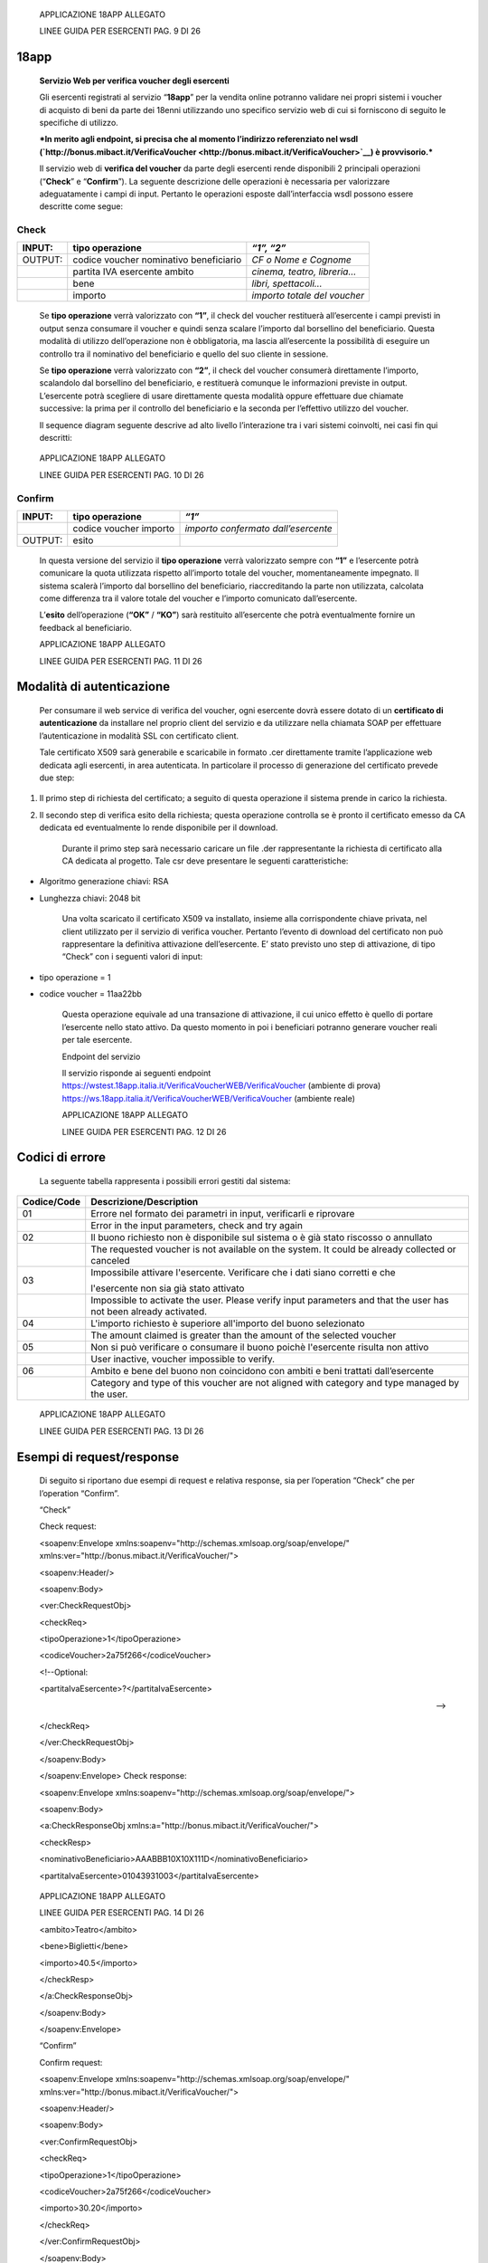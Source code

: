     APPLICAZIONE 18APP ALLEGATO

    LINEE GUIDA PER ESERCENTI PAG. 9 DI 26

18app
=====

    **Servizio Web per verifica voucher degli esercenti**

    Gli esercenti registrati al servizio “\ **18app**\ ” per la vendita
    online potranno validare nei propri sistemi i voucher di acquisto di
    beni da parte dei 18enni utilizzando uno specifico servizio web di
    cui si forniscono di seguito le specifiche di utilizzo.

    ***In merito agli endpoint, si precisa che al momento l’indirizzo
    referenziato nel wsdl
    (`http://bonus.mibact.it/VerificaVoucher <http://bonus.mibact.it/VerificaVoucher>`__)
    è provvisorio.***

    Il servizio web di **verifica del voucher** da parte degli esercenti
    rende disponibili 2 principali operazioni (“**Check**\ ” e
    “\ **Confirm**\ ”). La seguente descrizione delle operazioni è
    necessaria per valorizzare adeguatamente i campi di input. Pertanto
    le operazioni esposte dall’interfaccia wsdl possono essere descritte
    come segue:

Check
'''''

+-----------------------+-----------------------+-----------------------+
|     INPUT:            | tipo operazione       |     *“1”, “2”*        |
+=======================+=======================+=======================+
|     OUTPUT:           |     codice voucher    |     *CF o Nome e      |
|                       |     nominativo        |     Cognome*          |
|                       |     beneficiario      |                       |
+-----------------------+-----------------------+-----------------------+
|                       |     partita IVA       | *cinema, teatro,      |
|                       |     esercente ambito  | libreria…*            |
+-----------------------+-----------------------+-----------------------+
|                       |     bene              |     *libri,           |
|                       |                       |     spettacoli…*      |
+-----------------------+-----------------------+-----------------------+
|                       | importo               | *importo totale del   |
|                       |                       | voucher*              |
+-----------------------+-----------------------+-----------------------+

    Se **tipo operazione** verrà valorizzato con **“1”**, il check del
    voucher restituerà all’esercente i campi previsti in output senza
    consumare il voucher e quindi senza scalare l’importo dal borsellino
    del beneficiario. Questa modalità di utilizzo dell’operazione non è
    obbligatoria, ma lascia all’esercente la possibilità di eseguire un
    controllo tra il nominativo del beneficiario e quello del suo
    cliente in sessione.

    Se **tipo operazione** verrà valorizzato con **“2”**, il check del
    voucher consumerà direttamente l’importo, scalandolo dal borsellino
    del beneficiario, e restituerà comunque le informazioni previste in
    output. L’esercente potrà scegliere di usare direttamente questa
    modalità oppure effettuare due chiamate successive: la prima per il
    controllo del beneficiario e la seconda per l’effettivo utilizzo del
    voucher.

    Il sequence diagram seguente descrive ad alto livello l’interazione
    tra i vari sistemi coinvolti, nei casi fin qui descritti:

|image0|

    APPLICAZIONE 18APP ALLEGATO

    LINEE GUIDA PER ESERCENTI PAG. 10 DI 26

Confirm
'''''''

+-----------------------+-----------------------+-----------------------+
|     INPUT:            |     tipo operazione   |     *“1”*             |
+=======================+=======================+=======================+
|                       |     codice voucher    |     *importo          |
|                       |     importo           |     confermato        |
|                       |                       |     dall’esercente*   |
+-----------------------+-----------------------+-----------------------+
|     OUTPUT:           |     esito             |                       |
+-----------------------+-----------------------+-----------------------+

    In questa versione del servizio il **tipo operazione** verrà
    valorizzato sempre con **“1”** e l’esercente potrà comunicare la
    quota utilizzata rispetto all’importo totale del voucher,
    momentaneamente impegnato. Il sistema scalerà l’importo dal
    borsellino del beneficiario, riaccreditando la parte non utilizzata,
    calcolata come differenza tra il valore totale del voucher e
    l’importo comunicato dall’esercente.

    L’\ **esito** dell’operazione (**“OK”** / **“KO”**) sarà restituito
    all’esercente che potrà eventualmente fornire un feedback al
    beneficiario.

    APPLICAZIONE 18APP ALLEGATO

    LINEE GUIDA PER ESERCENTI PAG. 11 DI 26

Modalità di autenticazione
==========================

    Per consumare il web service di verifica del voucher, ogni esercente
    dovrà essere dotato di un **certificato di autenticazione** da
    installare nel proprio client del servizio e da utilizzare nella
    chiamata SOAP per effettuare l’autenticazione in modalità SSL con
    certificato client.

    Tale certificato X509 sarà generabile e scaricabile in formato .cer
    direttamente tramite l’applicazione web dedicata agli esercenti, in
    area autenticata. In particolare il processo di generazione del
    certificato prevede due step:

1. Il primo step di richiesta del certificato; a seguito di questa
   operazione il sistema prende in carico la richiesta.

2. Il secondo step di verifica esito della richiesta; questa operazione
   controlla se è pronto il certificato emesso da CA dedicata ed
   eventualmente lo rende disponibile per il download.

    Durante il primo step sarà necessario caricare un file .der
    rappresentante la richiesta di certificato alla CA dedicata al
    progetto. Tale csr deve presentare le seguenti caratteristiche:

-  Algoritmo generazione chiavi: RSA

-  Lunghezza chiavi: 2048 bit

    Una volta scaricato il certificato X509 va installato, insieme alla
    corrispondente chiave privata, nel client utilizzato per il servizio
    di verifica voucher. Pertanto l’evento di download del certificato
    non può rappresentare la definitiva attivazione dell’esercente. E’
    stato previsto uno step di attivazione, di tipo “Check” con i
    seguenti valori di input:

-  tipo operazione = 1

-  codice voucher = 11aa22bb

    Questa operazione equivale ad una transazione di attivazione, il cui
    unico effetto è quello di portare l’esercente nello stato attivo. Da
    questo momento in poi i beneficiari potranno generare voucher reali
    per tale esercente.

    Endpoint del servizio

    Il servizio risponde ai seguenti endpoint
    `https://wstest.18app.italia.it/VerificaVoucherWEB/VerificaVoucher <https://wstest.18app.italia.it/VerificaVoucherWEB/VerificaVoucher>`__
    (ambiente di prova)
    `https://ws.18app.italia.it/VerificaVoucherWEB/VerificaVoucher <https://ws.18app.italia.it/VerificaVoucherWEB/VerificaVoucher>`__
    (ambiente reale)

    APPLICAZIONE 18APP ALLEGATO

    LINEE GUIDA PER ESERCENTI PAG. 12 DI 26

Codici di errore
================

    La seguente tabella rappresenta i possibili errori gestiti dal
    sistema:

+-----------------------------------+-----------------------------------+
|     **Codice/Code**               |     **Descrizione/Description**   |
+===================================+===================================+
|     01                            |     Errore nel formato dei        |
|                                   |     parametri in input,           |
|                                   |     verificarli e riprovare       |
+-----------------------------------+-----------------------------------+
|                                   |     Error in the input            |
|                                   |     parameters, check and try     |
|                                   |     again                         |
+-----------------------------------+-----------------------------------+
|     02                            |     Il buono richiesto non è      |
|                                   |     disponibile sul sistema o è   |
|                                   |     già stato riscosso o          |
|                                   |     annullato                     |
+-----------------------------------+-----------------------------------+
|                                   |     The requested voucher is not  |
|                                   |     available on the system. It   |
|                                   |     could be already collected or |
|                                   |     canceled                      |
+-----------------------------------+-----------------------------------+
|     03                            |     Impossibile attivare          |
|                                   |     l'esercente. Verificare che i |
|                                   |     dati siano corretti e che     |
|                                   |                                   |
|                                   |     l'esercente non sia già stato |
|                                   |     attivato                      |
+-----------------------------------+-----------------------------------+
|                                   |     Impossible to activate the    |
|                                   |     user. Please verify input     |
|                                   |     parameters and that the user  |
|                                   |     has not been already          |
|                                   |     activated.                    |
+-----------------------------------+-----------------------------------+
|     04                            |     L'importo richiesto è         |
|                                   |     superiore all'importo del     |
|                                   |     buono selezionato             |
+-----------------------------------+-----------------------------------+
|                                   |     The amount claimed is greater |
|                                   |     than the amount of the        |
|                                   |     selected voucher              |
+-----------------------------------+-----------------------------------+
|     05                            |     Non si può verificare o       |
|                                   |     consumare il buono poichè     |
|                                   |     l'esercente risulta non       |
|                                   |     attivo                        |
+-----------------------------------+-----------------------------------+
|                                   |     User inactive, voucher        |
|                                   |     impossible to verify.         |
+-----------------------------------+-----------------------------------+
|     06                            |     Ambito e bene del buono non   |
|                                   |     coincidono con ambiti e beni  |
|                                   |     trattati dall’esercente       |
+-----------------------------------+-----------------------------------+
|                                   |     Category and type of this     |
|                                   |     voucher are not aligned with  |
|                                   |     category and type managed by  |
|                                   |     the user.                     |
+-----------------------------------+-----------------------------------+

|image1|

    APPLICAZIONE 18APP ALLEGATO

    LINEE GUIDA PER ESERCENTI PAG. 13 DI 26

Esempi di request/response
==========================

    Di seguito si riportano due esempi di request e relativa response,
    sia per l’operation “Check” che per l’operation “Confirm”.

    “Check”

    Check request:

    <soapenv:Envelope
    xmlns:soapenv="http://schemas.xmlsoap.org/soap/envelope/"
    xmlns:ver="http://bonus.mibact.it/VerificaVoucher/">

    <soapenv:Header/>

    <soapenv:Body>

    <ver:CheckRequestObj>

    <checkReq>

    <tipoOperazione>1</tipoOperazione>

    <codiceVoucher>2a75f266</codiceVoucher>

    <!--Optional:

    <partitaIvaEsercente>?</partitaIvaEsercente>

    -->

    </checkReq>

    </ver:CheckRequestObj>

    </soapenv:Body>

    </soapenv:Envelope> Check response:

    <soapenv:Envelope
    xmlns:soapenv="http://schemas.xmlsoap.org/soap/envelope/">

    <soapenv:Body>

    <a:CheckResponseObj
    xmlns:a="http://bonus.mibact.it/VerificaVoucher/">

    <checkResp>

    <nominativoBeneficiario>AAABBB10X10X111D</nominativoBeneficiario>

    <partitaIvaEsercente>01043931003</partitaIvaEsercente>

|image2|

    APPLICAZIONE 18APP ALLEGATO

    LINEE GUIDA PER ESERCENTI PAG. 14 DI 26

    <ambito>Teatro</ambito>

    <bene>Biglietti</bene>

    <importo>40.5</importo>

    </checkResp>

    </a:CheckResponseObj>

    </soapenv:Body>

    </soapenv:Envelope>

    “Confirm”

    Confirm request:

    <soapenv:Envelope
    xmlns:soapenv="http://schemas.xmlsoap.org/soap/envelope/"
    xmlns:ver="http://bonus.mibact.it/VerificaVoucher/">

    <soapenv:Header/>

    <soapenv:Body>

    <ver:ConfirmRequestObj>

    <checkReq>

    <tipoOperazione>1</tipoOperazione>

    <codiceVoucher>2a75f266</codiceVoucher>

    <importo>30.20</importo>

    </checkReq>

    </ver:ConfirmRequestObj>

    </soapenv:Body>

    </soapenv:Envelope> Confirm response:

    <soapenv:Envelope
    xmlns:soapenv="http://schemas.xmlsoap.org/soap/envelope/">

    <soapenv:Body>

    <a:ConfirmResponseObj
    xmlns:a="http://bonus.mibact.it/VerificaVoucher/">

    <checkResp>

    <esito>OK</esito>

    </checkResp>

    </a:ConfirmResponseObj>

    </soapenv:Body>

    </soapenv:Envelope>

.. |image0| image:: media/image1.png
   :width: 7.27847in
   :height: 9.82569in
.. |image1| image:: media/image3.jpeg
   :width: 7.74167in
   :height: 9.82569in
.. |image2| image:: media/image5.jpeg
   :width: 7.74167in
   :height: 9.82569in
